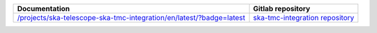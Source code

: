 .. |int| replace:: `</projects/ska-telescope-ska-tmc-integration/en/latest/?badge=latest>`__
.. |int_repo| replace:: `ska-tmc-integration repository <https://gitlab.com/ska-telescope/ska-tmc-integration/>`__

.. |cn| replace:: `</projects/ska-telescope-ska-tmc-centralnode/en/latest/?badge=latest>`__
.. |cn_repo| replace:: `ska-tmc-centralnode repository <https://gitlab.com/ska-telescope/ska-tmc-centralnode/>`__


================ =================
Documentation    Gitlab repository
================ =================
|int|            |int_repo|
================ =================
